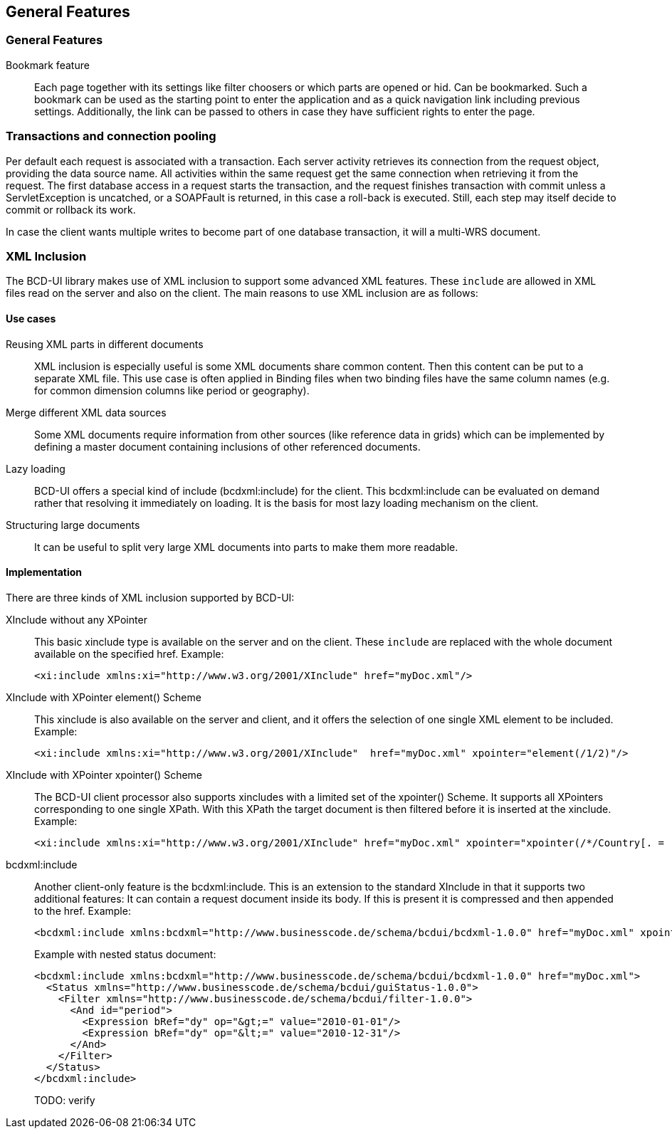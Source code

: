 [[DocGeneralFeatures]]
== General Features

=== General Features

Bookmark feature:: Each page together with its settings like filter choosers or which parts are opened or hid. Can be bookmarked.
Such a bookmark can be used as the starting point to enter the application and as a quick navigation link including
previous settings.
Additionally, the link can be passed to others in case they have sufficient rights to enter the page.

=== Transactions and connection pooling

Per default each request is associated with a transaction.
Each server activity retrieves its connection from the request object, providing the data source name.
All activities within the same request get the same connection when retrieving it from the request.
The first database access in a request starts the transaction, and the request finishes transaction with commit unless
a ServletException is uncatched, or a SOAPFault is returned, in this case a roll-back is executed.
Still, each step may itself decide to commit or rollback its work.


In case the client wants multiple writes to become part of one database transaction, it will a multi-WRS document.

=== XML Inclusion

The BCD-UI library makes use of XML inclusion to support some advanced XML features. These `include` are allowed in XML files read on the server and also on the client. The main reasons to use XML
inclusion are as follows:

==== Use cases

Reusing XML parts in different documents:: XML inclusion is especially useful is some XML documents share common content.
Then this content can be put to a separate XML file. This use case is often applied in Binding
files when two binding files have the same column names (e.g. for common dimension columns like
period or geography).
Merge different XML data sources:: Some XML documents require information from other sources (like reference data in grids)
which can be implemented by defining a master document containing inclusions of other referenced
documents.
Lazy loading:: BCD-UI offers a special kind of include (bcdxml:include) for the client. This bcdxml:include
can be evaluated on demand rather that resolving it immediately on loading. It is the basis
for most lazy loading mechanism on the client.
Structuring large documents:: It can be useful to split very large XML documents into parts to make them more
readable.

==== Implementation

There are three kinds of XML inclusion supported by BCD-UI:

XInclude without any XPointer:: 
This basic xinclude type is available on the server and on the client. These `include` are replaced with the whole document available on the specified href.
Example:
+
[source,xml]
----
<xi:include xmlns:xi="http://www.w3.org/2001/XInclude" href="myDoc.xml"/>
----
+
XInclude with XPointer element() Scheme:: 
This xinclude is also available on the server and client, and it offers the selection of one single XML element to be included.
Example:
+
[source,xml]
----
<xi:include xmlns:xi="http://www.w3.org/2001/XInclude"  href="myDoc.xml" xpointer="element(/1/2)"/>
----
+
XInclude with XPointer xpointer() Scheme:: 
The BCD-UI client processor also supports xincludes with a limited set of the xpointer()
Scheme. It supports all XPointers corresponding to one single XPath. With this XPath the
target document is then filtered before it is inserted at the xinclude.
Example:
+
[source,xml]
----
<xi:include xmlns:xi="http://www.w3.org/2001/XInclude" href="myDoc.xml" xpointer="xpointer(/*/Country[. = 'DE']/City)"/>
----
+
bcdxml:include:: 
Another client-only feature is the bcdxml:include. This is an extension to the standard
XInclude in that it supports two additional features:
It can contain a request document inside its body. If this is present it is compressed and then appended to the href.
Example:
+
[source,xml]
----
<bcdxml:include xmlns:bcdxml="http://www.businesscode.de/schema/bcdui/bcdxml-1.0.0" href="myDoc.xml" xpointer="xpointer(/*/*)"/>
----
+
Example with nested status document:
+
[source,xml]
----
<bcdxml:include xmlns:bcdxml="http://www.businesscode.de/schema/bcdui/bcdxml-1.0.0" href="myDoc.xml">
  <Status xmlns="http://www.businesscode.de/schema/bcdui/guiStatus-1.0.0">
    <Filter xmlns="http://www.businesscode.de/schema/bcdui/filter-1.0.0">
      <And id="period">
        <Expression bRef="dy" op="&gt;=" value="2010-01-01"/>
        <Expression bRef="dy" op="&lt;=" value="2010-12-31"/>
      </And>
    </Filter>
  </Status>
</bcdxml:include>
----
+
TODO: verify

